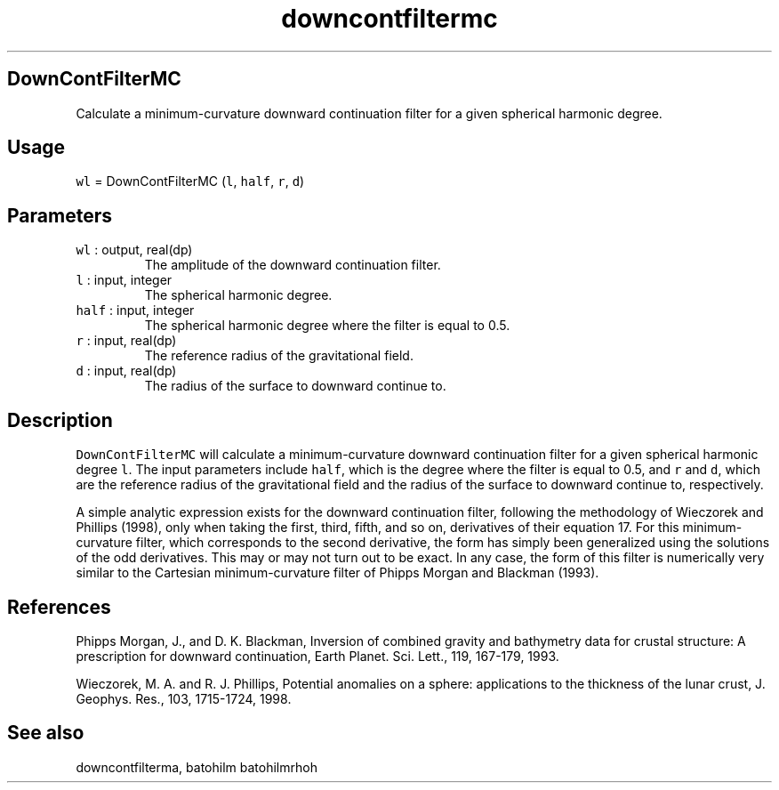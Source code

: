 .\" Automatically generated by Pandoc 2.7.3
.\"
.TH "downcontfiltermc" "1" "2019-09-17" "Fortran 95" "SHTOOLS 4.5"
.hy
.SH DownContFilterMC
.PP
Calculate a minimum-curvature downward continuation filter for a given
spherical harmonic degree.
.SH Usage
.PP
\f[C]wl\f[R] = DownContFilterMC (\f[C]l\f[R], \f[C]half\f[R],
\f[C]r\f[R], \f[C]d\f[R])
.SH Parameters
.TP
.B \f[C]wl\f[R] : output, real(dp)
The amplitude of the downward continuation filter.
.TP
.B \f[C]l\f[R] : input, integer
The spherical harmonic degree.
.TP
.B \f[C]half\f[R] : input, integer
The spherical harmonic degree where the filter is equal to 0.5.
.TP
.B \f[C]r\f[R] : input, real(dp)
The reference radius of the gravitational field.
.TP
.B \f[C]d\f[R] : input, real(dp)
The radius of the surface to downward continue to.
.SH Description
.PP
\f[C]DownContFilterMC\f[R] will calculate a minimum-curvature downward
continuation filter for a given spherical harmonic degree \f[C]l\f[R].
The input parameters include \f[C]half\f[R], which is the degree where
the filter is equal to 0.5, and \f[C]r\f[R] and \f[C]d\f[R], which are
the reference radius of the gravitational field and the radius of the
surface to downward continue to, respectively.
.PP
A simple analytic expression exists for the downward continuation
filter, following the methodology of Wieczorek and Phillips (1998), only
when taking the first, third, fifth, and so on, derivatives of their
equation 17.
For this minimum-curvature filter, which corresponds to the second
derivative, the form has simply been generalized using the solutions of
the odd derivatives.
This may or may not turn out to be exact.
In any case, the form of this filter is numerically very similar to the
Cartesian minimum-curvature filter of Phipps Morgan and Blackman (1993).
.SH References
.PP
Phipps Morgan, J., and D.
K.
Blackman, Inversion of combined gravity and bathymetry data for crustal
structure: A prescription for downward continuation, Earth Planet.
Sci.
Lett., 119, 167-179, 1993.
.PP
Wieczorek, M.
A.
and R.
J.
Phillips, Potential anomalies on a sphere: applications to the thickness
of the lunar crust, J.
Geophys.
Res., 103, 1715-1724, 1998.
.SH See also
.PP
downcontfilterma, batohilm batohilmrhoh
